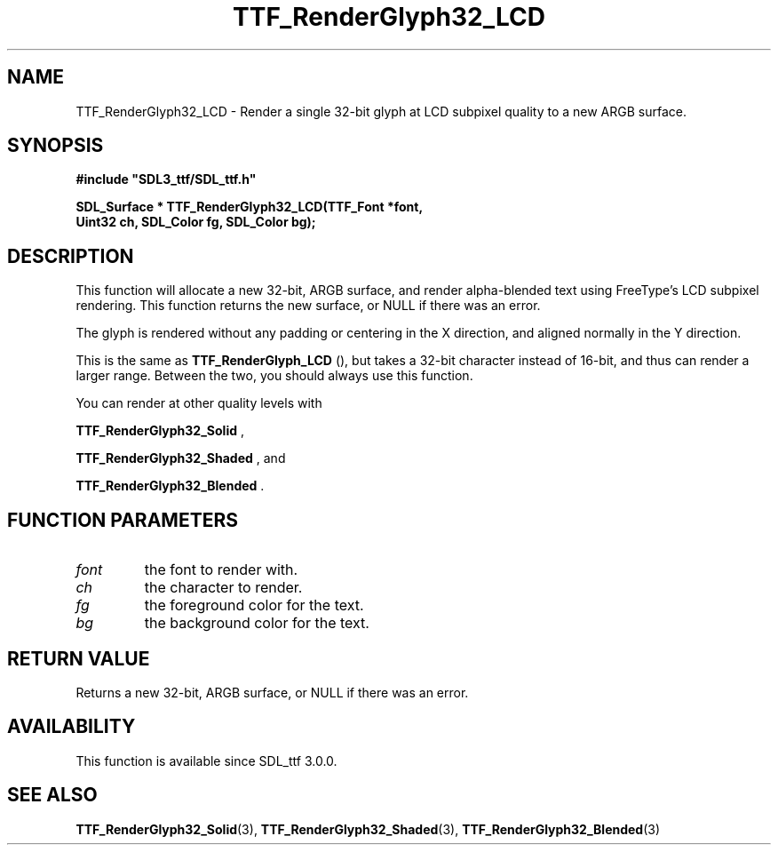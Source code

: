 .\" This manpage content is licensed under Creative Commons
.\"  Attribution 4.0 International (CC BY 4.0)
.\"   https://creativecommons.org/licenses/by/4.0/
.\" This manpage was generated from SDL_ttf's wiki page for TTF_RenderGlyph32_LCD:
.\"   https://wiki.libsdl.org/SDL_ttf/TTF_RenderGlyph32_LCD
.\" Generated with SDL/build-scripts/wikiheaders.pl
.\"  revision release-2.20.0-151-g7684852
.\" Please report issues in this manpage's content at:
.\"   https://github.com/libsdl-org/sdlwiki/issues/new
.\" Please report issues in the generation of this manpage from the wiki at:
.\"   https://github.com/libsdl-org/SDL/issues/new?title=Misgenerated%20manpage%20for%20TTF_RenderGlyph32_LCD
.\" SDL_ttf can be found at https://libsdl.org/projects/SDL_ttf
.de URL
\$2 \(laURL: \$1 \(ra\$3
..
.if \n[.g] .mso www.tmac
.TH TTF_RenderGlyph32_LCD 3 "SDL_ttf 3.0.0" "SDL_ttf" "SDL_ttf3 FUNCTIONS"
.SH NAME
TTF_RenderGlyph32_LCD \- Render a single 32-bit glyph at LCD subpixel quality to a new ARGB surface\[char46]
.SH SYNOPSIS
.nf
.B #include \(dqSDL3_ttf/SDL_ttf.h\(dq
.PP
.BI "SDL_Surface * TTF_RenderGlyph32_LCD(TTF_Font *font,
.BI "                Uint32 ch, SDL_Color fg, SDL_Color bg);
.fi
.SH DESCRIPTION
This function will allocate a new 32-bit, ARGB surface, and render
alpha-blended text using FreeType's LCD subpixel rendering\[char46] This function
returns the new surface, or NULL if there was an error\[char46]

The glyph is rendered without any padding or centering in the X direction,
and aligned normally in the Y direction\[char46]

This is the same as 
.BR TTF_RenderGlyph_LCD
(), but takes
a 32-bit character instead of 16-bit, and thus can render a larger range\[char46]
Between the two, you should always use this function\[char46]

You can render at other quality levels with

.BR TTF_RenderGlyph32_Solid
,

.BR TTF_RenderGlyph32_Shaded
, and

.BR TTF_RenderGlyph32_Blended
\[char46]

.SH FUNCTION PARAMETERS
.TP
.I font
the font to render with\[char46]
.TP
.I ch
the character to render\[char46]
.TP
.I fg
the foreground color for the text\[char46]
.TP
.I bg
the background color for the text\[char46]
.SH RETURN VALUE
Returns a new 32-bit, ARGB surface, or NULL if there was an error\[char46]

.SH AVAILABILITY
This function is available since SDL_ttf 3\[char46]0\[char46]0\[char46]

.SH SEE ALSO
.BR TTF_RenderGlyph32_Solid (3),
.BR TTF_RenderGlyph32_Shaded (3),
.BR TTF_RenderGlyph32_Blended (3)
